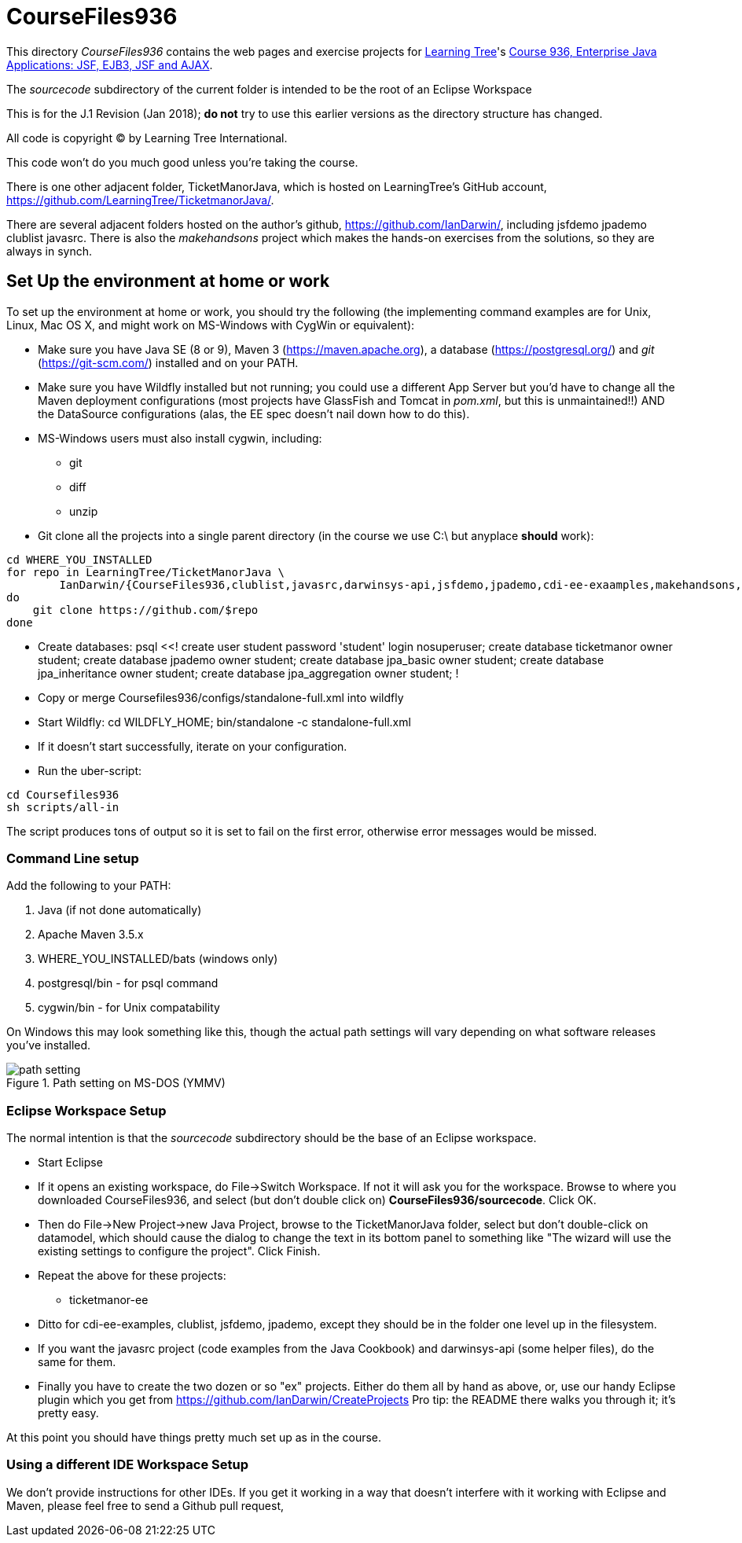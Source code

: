 = CourseFiles936

This directory _CourseFiles936_ contains the web pages and exercise projects for
http://learningtree.com[Learning Tree]'s
http://learningtree.com/936[Course 936, Enterprise Java Applications: JSF, EJB3, JSF and AJAX].

The _sourcecode_ subdirectory of the current folder is intended to be the root of an Eclipse Workspace

This is for the J.1 Revision (Jan 2018); *do not* try to use this earlier versions as the directory structure has changed.

All code is copyright (C) by Learning Tree International.

This code won't do you much good unless you're taking the course.

There is one other adjacent folder, TicketManorJava, which is hosted on 
LearningTree's GitHub account, https://github.com/LearningTree/TicketmanorJava/.

There are several adjacent folders hosted on the author's github,
https://github.com/IanDarwin/, including jsfdemo jpademo clublist javasrc.
There is also the _makehandsons_ project which makes the hands-on exercises from 
the solutions, so they are always in synch.

== Set Up the environment at home or work

To set up the environment at home or work, you should try the following
(the implementing command examples are for Unix, Linux, Mac OS X,
and might work on MS-Windows with CygWin or equivalent):

* Make sure you have 
Java SE (8 or 9), 
Maven 3 (https://maven.apache.org), 
a database (https://postgresql.org/)
and _git_ (https://git-scm.com/)
installed and on your PATH.
* Make sure you have Wildfly installed but not running;
you could use a different App Server but you'd have to change
all the Maven deployment configurations (most projects have 
GlassFish and Tomcat in _pom.xml_, but this is unmaintained!!)
AND the DataSource configurations (alas, the EE spec doesn't nail down how to do this).
* MS-Windows users must also install cygwin, including:
** git
** diff
** unzip
* Git clone all the projects into a single parent directory
(in the course we use C:\ but anyplace *should* work):
----
cd WHERE_YOU_INSTALLED
for repo in LearningTree/TicketManorJava \
	IanDarwin/{CourseFiles936,clublist,javasrc,darwinsys-api,jsfdemo,jpademo,cdi-ee-exaamples,makehandsons,createprojects}
do
    git clone https://github.com/$repo
done
----
* Create databases:
	psql <<!
	create user student password 'student' login nosuperuser;
	create database ticketmanor owner student;
	create database jpademo owner student;
	create database jpa_basic owner student;
	create database jpa_inheritance owner student;
	create database jpa_aggregation owner student;
	!
* Copy or merge Coursefiles936/configs/standalone-full.xml into wildfly
* Start Wildfly: cd WILDFLY_HOME; bin/standalone -c standalone-full.xml
* If it doesn't start successfully, iterate on your configuration.
* Run the uber-script:
----
cd Coursefiles936
sh scripts/all-in
----
The script produces tons of output so it is set to fail on the first error,
otherwise error messages would be missed.

=== Command Line setup

Add the following to your PATH:

. Java (if not done automatically)
. Apache Maven 3.5.x
. WHERE_YOU_INSTALLED/bats (windows only)
. postgresql/bin - for psql command
. cygwin/bin - for Unix compatability

On Windows this may look something like this, though the actual path settings will vary depending on what software releases you've installed.

[[path-setting.png]]
.Path setting on MS-DOS (YMMV)
image::images/path-setting.png[]

=== Eclipse Workspace Setup

The normal intention is that the _sourcecode_ subdirectory should be the base of an Eclipse workspace.

* Start Eclipse
* If it opens an existing workspace, do File->Switch Workspace. If not it will ask you for the workspace.
Browse to where you downloaded CourseFiles936, and select (but don't double click 
on) *CourseFiles936/sourcecode*. Click OK.
* Then do File->New Project->new Java Project, browse to the TicketManorJava folder, select but don't double-click
on datamodel,
which should cause the dialog to change the text in its bottom panel to something like
 "The wizard will use the existing settings to configure the project". Click Finish.
* Repeat the above for these projects:
** ticketmanor-ee 
* Ditto for cdi-ee-examples, clublist, jsfdemo, jpademo, except they should be in the folder one level up in the filesystem.
* If you want the javasrc project (code examples from the Java Cookbook) and darwinsys-api (some helper files),
do the same for them.
* Finally you have to create the two dozen or so "ex" projects.
Either do them all by hand as above, or, use our handy Eclipse plugin
which you get from https://github.com/IanDarwin/CreateProjects
Pro tip: the README there walks you through it; it's pretty easy.

At this point you should have things pretty much set up as in the course.

=== Using a different IDE Workspace Setup

We don't provide instructions for other IDEs. If you get it working in a way that doesn't 
interfere with it working with Eclipse and Maven, please feel free to send a Github pull request,
